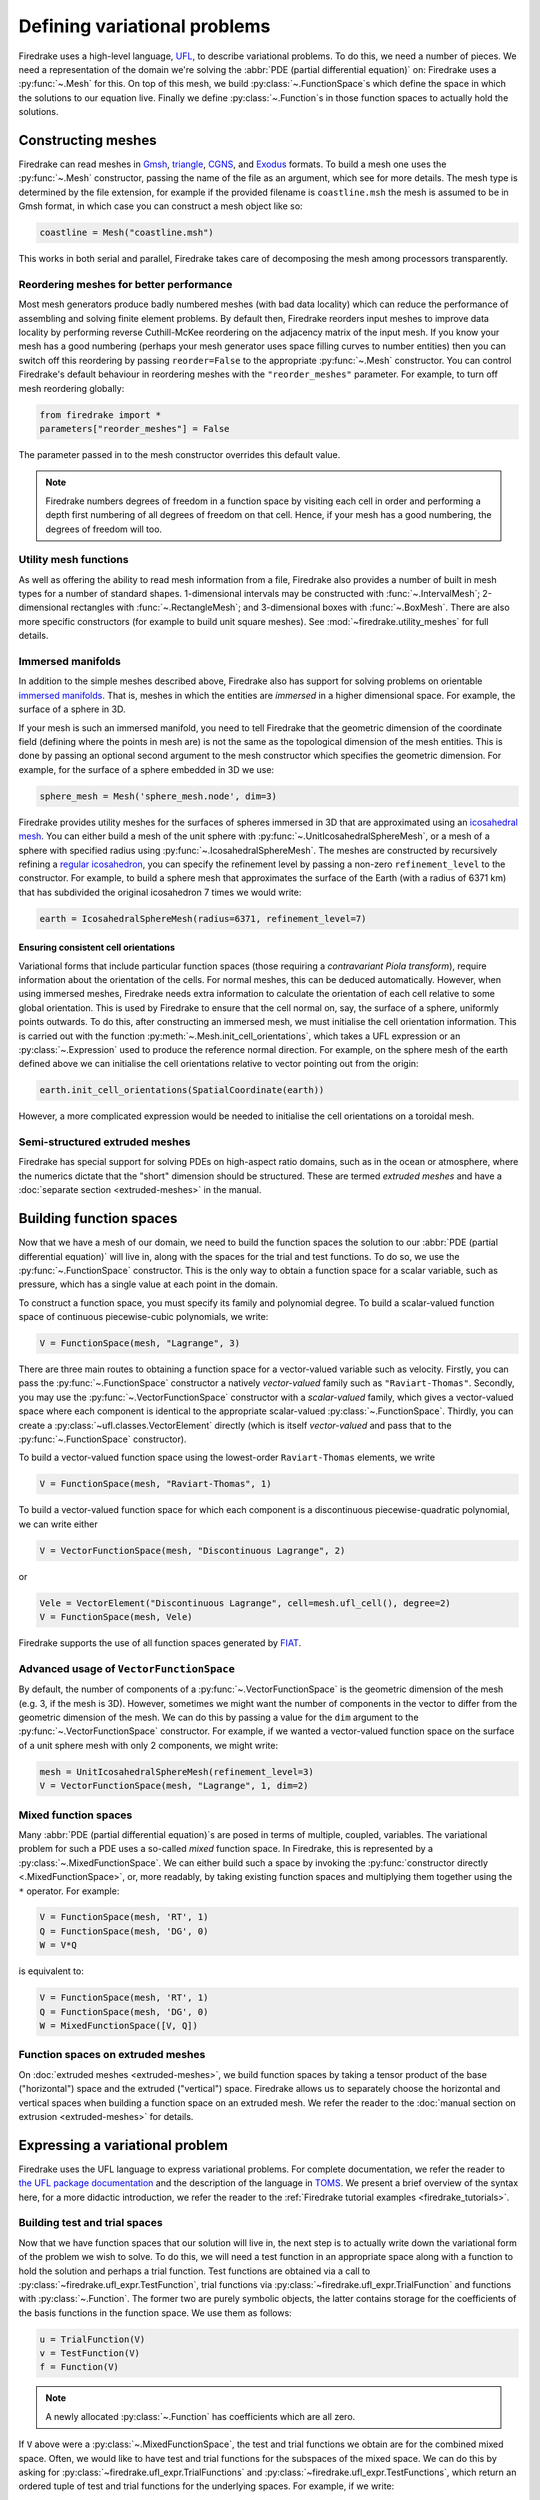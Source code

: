 .. only:: html

  .. contents::

Defining variational problems
=============================

Firedrake uses a high-level language, `UFL`_, to describe variational
problems.  To do this, we need a number of pieces.  We need a
representation of the domain we're solving the :abbr:`PDE (partial
differential equation)` on: Firedrake uses a
:py:func:`~.Mesh` for this.  On top of this mesh,
we build :py:class:`~.FunctionSpace`\s which
define the space in which the solutions to our equation live.  Finally
we define :py:class:`~.Function`\s in those
function spaces to actually hold the solutions.

Constructing meshes
-------------------

Firedrake can read meshes in `Gmsh`_, `triangle`_, `CGNS`_, and
`Exodus`_ formats.  To build a mesh one uses the :py:func:`~.Mesh`
constructor, passing the name of the file as an argument, which see
for more details.  The mesh type is determined by the file extension,
for example if the provided filename is ``coastline.msh`` the mesh is
assumed to be in Gmsh format, in which case you can construct a mesh
object like so:

.. code-block:: python

   coastline = Mesh("coastline.msh")

This works in both serial and parallel, Firedrake takes care of
decomposing the mesh among processors transparently.

Reordering meshes for better performance
~~~~~~~~~~~~~~~~~~~~~~~~~~~~~~~~~~~~~~~~

Most mesh generators produce badly numbered meshes (with bad data
locality) which can reduce the performance of assembling and solving
finite element problems.  By default then, Firedrake reorders input
meshes to improve data locality by performing reverse Cuthill-McKee
reordering on the adjacency matrix of the input mesh.  If you know
your mesh has a good numbering (perhaps your mesh generator uses space
filling curves to number entities) then you can switch off this
reordering by passing ``reorder=False`` to the appropriate
:py:func:`~.Mesh` constructor.  You can control Firedrake's default
behaviour in reordering meshes with the ``"reorder_meshes"``
parameter.  For example, to turn off mesh reordering globally:

.. code-block:: python

   from firedrake import *
   parameters["reorder_meshes"] = False

The parameter passed in to the mesh constructor overrides this default
value.

.. note::

   Firedrake numbers degrees of freedom in a function space by
   visiting each cell in order and performing a depth first numbering
   of all degrees of freedom on that cell.  Hence, if your mesh has a
   good numbering, the degrees of freedom will too.

.. _utility_mesh_functions:

Utility mesh functions
~~~~~~~~~~~~~~~~~~~~~~

As well as offering the ability to read mesh information from a file,
Firedrake also provides a number of built in mesh types for a number
of standard shapes.  1-dimensional intervals may be constructed with
:func:`~.IntervalMesh`; 2-dimensional rectangles with
:func:`~.RectangleMesh`; and 3-dimensional boxes with
:func:`~.BoxMesh`.  There are also more specific constructors (for
example to build unit square meshes).  See
:mod:`~firedrake.utility_meshes` for full details.


Immersed manifolds
~~~~~~~~~~~~~~~~~~

In addition to the simple meshes described above, Firedrake also has
support for solving problems on orientable `immersed manifolds
<submanifold_>`_.  That is, meshes in which the entities are
*immersed* in a higher dimensional space.  For example, the surface of
a sphere in 3D.

If your mesh is such an immersed manifold, you need to tell Firedrake
that the geometric dimension of the coordinate field (defining where
the points in mesh are) is not the same as the topological dimension
of the mesh entities.  This is done by passing an optional second
argument to the mesh constructor which specifies the geometric
dimension.  For example, for the surface of a sphere embedded in 3D we
use:

.. code-block:: python
   
   sphere_mesh = Mesh('sphere_mesh.node', dim=3)

Firedrake provides utility meshes for the surfaces of spheres immersed
in 3D that are approximated using an `icosahedral mesh`_.  You can
either build a mesh of the unit sphere with
:py:func:`~.UnitIcosahedralSphereMesh`, or a mesh of a
sphere with specified radius using
:py:func:`~.IcosahedralSphereMesh`.  The meshes are
constructed by recursively refining a `regular icosahedron
<icosahedron_>`_, you can specify the refinement level by passing a
non-zero ``refinement_level`` to the constructor.  For example, to
build a sphere mesh that approximates the surface of the Earth (with a
radius of 6371 km) that has subdivided the original icosahedron 7
times we would write:

.. code-block:: python

   earth = IcosahedralSphereMesh(radius=6371, refinement_level=7)

Ensuring consistent cell orientations
+++++++++++++++++++++++++++++++++++++

Variational forms that include particular function spaces (those
requiring a *contravariant Piola transform*), require information
about the orientation of the cells.  For normal meshes, this can be
deduced automatically. However, when using immersed meshes, Firedrake
needs extra information to calculate the orientation of each cell
relative to some global orientation. This
is used by Firedrake to ensure that the cell normal on,
say, the surface of a sphere, uniformly points outwards.  To do this,
after constructing an immersed mesh, we must initialise the cell
orientation information.  This is carried out with the function
:py:meth:`~.Mesh.init_cell_orientations`, which
takes a UFL expression or an :py:class:`~.Expression` used to produce
the reference normal direction.  For example, on the sphere mesh of
the earth defined above we can initialise the cell orientations
relative to vector pointing out from the origin:

.. code-block:: python

   earth.init_cell_orientations(SpatialCoordinate(earth))

However, a more complicated expression would be needed to initialise
the cell orientations on a toroidal mesh.


Semi-structured extruded meshes
~~~~~~~~~~~~~~~~~~~~~~~~~~~~~~~

Firedrake has special support for solving PDEs on high-aspect ratio
domains, such as in the ocean or atmosphere, where the numerics
dictate that the "short" dimension should be structured.  These are
termed *extruded meshes* and have a :doc:`separate section
<extruded-meshes>` in the manual.

Building function spaces
------------------------

Now that we have a mesh of our domain, we need to build the function
spaces the solution to our :abbr:`PDE (partial differential equation)`
will live in, along with the spaces for the trial and test functions.
To do so, we use the :py:func:`~.FunctionSpace` constructor.
This is the only way to obtain a function space for a scalar variable,
such as pressure, which has a single value at each point in the
domain.

To construct a function space, you must specify its family and
polynomial degree. To build a scalar-valued function space of
continuous piecewise-cubic polynomials, we write:

.. code-block:: python

   V = FunctionSpace(mesh, "Lagrange", 3)

There are three main routes to obtaining a function space for a
vector-valued variable such as velocity. Firstly, you can pass the
:py:func:`~.FunctionSpace` constructor a natively *vector-valued*
family such as ``"Raviart-Thomas"``. Secondly, you may use the
:py:func:`~.VectorFunctionSpace` constructor with a *scalar-valued*
family, which gives a vector-valued space where each component is
identical to the appropriate scalar-valued
:py:class:`~.FunctionSpace`.  Thirdly, you can create a
:py:class:`~ufl.classes.VectorElement` directly (which is itself
*vector-valued* and pass that to the :py:func:`~.FunctionSpace`
constructor).

To build a vector-valued function space using the lowest-order
``Raviart-Thomas`` elements, we write

.. code-block:: python

   V = FunctionSpace(mesh, "Raviart-Thomas", 1)

To build a vector-valued function space for which each component
is a discontinuous piecewise-quadratic polynomial, we can write either

.. code-block:: python

   V = VectorFunctionSpace(mesh, "Discontinuous Lagrange", 2)

or

.. code-block:: python

   Vele = VectorElement("Discontinuous Lagrange", cell=mesh.ufl_cell(), degree=2)
   V = FunctionSpace(mesh, Vele)

Firedrake supports the use of all function spaces generated by
`FIAT`_.

Advanced usage of ``VectorFunctionSpace``
~~~~~~~~~~~~~~~~~~~~~~~~~~~~~~~~~~~~~~~~~

By default, the number of components of a
:py:func:`~.VectorFunctionSpace` is the geometric dimension of the
mesh (e.g. 3, if the mesh is 3D). However, sometimes we might want
the number of components in the vector to differ from the geometric
dimension of the mesh. We can do this by passing a value for the
``dim`` argument to the :py:func:`~.VectorFunctionSpace` constructor.
For example, if we wanted a vector-valued function space on the surface
of a unit sphere mesh with only 2 components, we might write:

.. code-block:: python

   mesh = UnitIcosahedralSphereMesh(refinement_level=3)
   V = VectorFunctionSpace(mesh, "Lagrange", 1, dim=2)


Mixed function spaces
~~~~~~~~~~~~~~~~~~~~~

Many :abbr:`PDE (partial differential equation)`\s are posed in terms
of multiple, coupled, variables. The variational problem for such a
PDE uses a so-called *mixed* function space. In Firedrake, this is
represented by a :py:class:`~.MixedFunctionSpace`.  We can either
build such a space by invoking the :py:func:`constructor directly
<.MixedFunctionSpace>`, or, more readably, by taking existing function
spaces and multiplying them together using the ``*`` operator.  For
example:

.. code-block:: python

   V = FunctionSpace(mesh, 'RT', 1)
   Q = FunctionSpace(mesh, 'DG', 0)
   W = V*Q

is equivalent to:

.. code-block:: python

   V = FunctionSpace(mesh, 'RT', 1)
   Q = FunctionSpace(mesh, 'DG', 0)
   W = MixedFunctionSpace([V, Q])


Function spaces on extruded meshes
~~~~~~~~~~~~~~~~~~~~~~~~~~~~~~~~~~

On :doc:`extruded meshes <extruded-meshes>`, we build function spaces
by taking a tensor product of the base ("horizontal") space and the
extruded ("vertical") space.  Firedrake allows us to separately choose
the horizontal and vertical spaces when building a function space on
an extruded mesh.  We refer the reader to the :doc:`manual section on
extrusion <extruded-meshes>` for details.


Expressing a variational problem
--------------------------------

Firedrake uses the UFL language to express variational problems.  For
complete documentation, we refer the reader to `the UFL package
documentation <UFL_package_>`_ and the description of the language in
`TOMS <UFL_>`_.  We present a brief overview of the syntax here,
for a more didactic introduction, we refer the reader to the
:ref:`Firedrake tutorial examples <firedrake_tutorials>`.

Building test and trial spaces
~~~~~~~~~~~~~~~~~~~~~~~~~~~~~~

Now that we have function spaces that our solution will live in, the
next step is to actually write down the variational form of the
problem we wish to solve.  To do this, we will need a test function in
an appropriate space along with a function to hold the solution and
perhaps a trial function.  Test functions are obtained via a call to
:py:class:`~firedrake.ufl_expr.TestFunction`, trial functions via
:py:class:`~firedrake.ufl_expr.TrialFunction` and functions with
:py:class:`~.Function`.  The former two are purely
symbolic objects, the latter contains storage for the coefficients of
the basis functions in the function space.  We use them as follows:

.. code-block:: python

   u = TrialFunction(V)
   v = TestFunction(V)
   f = Function(V)

.. note::

   A newly allocated :py:class:`~.Function` has
   coefficients which are all zero.

If ``V`` above were a
:py:class:`~.MixedFunctionSpace`, the test and
trial functions we obtain are for the combined mixed space.  Often, we
would like to have test and trial functions for the subspaces of the
mixed space.  We can do this by asking for
:py:class:`~firedrake.ufl_expr.TrialFunctions` and
:py:class:`~firedrake.ufl_expr.TestFunctions`, which return an ordered
tuple of test and trial functions for the underlying spaces.  For
example, if we write:

.. code-block:: python

   V = FunctionSpace(mesh, 'RT', 1)
   Q = FunctionSpace(mesh, 'DG', 0)
   W = V * Q

   u, p = TrialFunctions(W)
   v, q = TestFunctions(W)

then ``u`` and ``v`` will be, respectively, trial and test
functions for ``V``, while ``p`` and ``q`` will be trial and test
functions for ``Q``.

.. note::

   If we intend to build a variational problem on a mixed space, we
   cannot build the individual test and trial functions on the
   function spaces that were used to construct the mixed space
   directly.  The functions that we build must "know" that they come
   from a mixed space or else Firedrake will not be able to assemble
   the correct system of equations.


A first variational form
~~~~~~~~~~~~~~~~~~~~~~~~

With our test and trial functions defined, we can write down our first
variational form.  Let us consider solving the identity equation:

.. math::

   u = f \quad \mathrm{on} \, \Omega

where :math:`\Omega` is the unit square, using piecewise linear
polynomials for our solution.  We start with a mesh and build a
function space on it:

.. code-block:: python

   mesh = UnitSquareMesh(10, 10)
   V = FunctionSpace(mesh, "CG", 1)

now we need a test function, and since ``u`` is unknown, a trial
function:

.. code-block:: python

   u = TrialFunction(V)
   v = TestFunction(V)

finally we need a function to hold the right hand side :math:`f` which
we will populate with the x component of the coordinate field.

.. code-block:: python

   f = Function(V)
   x = SpatialCoordinate(mesh)
   f.interpolate(x[0])

For details on how :py:meth:`~.Function.interpolate` works, see the
:doc:`appropriate section in the manual <interpolation>`.  The
variational problem is to find :math:`u \in V` such that

.. math::

   \int_\Omega \! u v \, \mathrm{d}x = \int_\Omega \! f v \, \mathrm{d}x \quad
   \forall v \in V

we define the variational problem in UFL with:

.. code-block:: python

   a = u*v*dx
   L = f*v*dx

Where the ``dx`` indicates that the integration should be carried out
over the cells of the mesh.  UFL can also express integrals over the
boundary of the domain, using ``ds``, and the interior facets of the
domain, using ``dS``.

How to solve such variational problems is the subject of the
:doc:`next section <solving-interface>`, but for completeness we show
how to do it here.  First we define a function to hold the solution

.. code-block:: python

   s = Function(V)

and call :py:func:`~.solve` to solve the variational
problem:

.. code-block:: python

   solve(a == L, s)


Forms with constant coefficients
--------------------------------

Many PDEs will contain values that are constant over the whole mesh,
but may vary in time.  For example, a time-varying diffusivity, or a
time-dependent forcing function.  Although you can create a new form
for each new value of this constant, this will not be efficient, since
Firedrake must generate new code each time the value changes.  A
better option is to use a :py:class:`~.Constant` coefficient.  This
object behaves exactly like a :py:class:`~.Function`, except that it
has a single value over the whole mesh.  One may assign a new value to
the :py:class:`~.Constant` using the :py:meth:`~.Constant.assign`
method.  As an example, let us consider a form which contains a time
varying constant which we wish to assemble in a time loop.  We can use
a :py:class:`~.Constant` to do this:

.. code-block:: python

   ...
   t = 0
   dt = 0.1
   from math import exp
   c = Constant(exp(-t))
   # Exponentially decaying RHS
   L = f*v*c*dx
   while t < tend:
       solve(a == L, ...)
       t += dt
       c.assign(exp(-t))


.. warning::

   Although UFL supports computing the derivative of a form with
   respect to a :py:class:`~.Constant`, the resulting form will have
   an unknown in the reals, which is currently unsupported by
   Firedrake.

Incorporating boundary conditions
---------------------------------

Boundary conditions enter the variational problem in one of two ways.
`Natural` (often termed `Neumann` or `weak`) boundary conditions,
which prescribe values of the derivative of the solution, are
incorporated into the variational form.  `Essential` (often termed
`Dirichlet` or `strong`) boundary conditions, which prescribe values
of the solution, become prescriptions on the function space.  In
Firedrake, the former are naturally expressed as part of the
formulation of the variational problem, the latter are represented as
:py:class:`~.DirichletBC` objects and are applied when
solving the variational problem.  Construction of such a strong
boundary condition requires a function space (to impose the boundary
condition in), a value and a subdomain to apply the boundary condition
over:

.. code-block:: python

   bc = DirichletBC(V, value, subdomain_id)

The ``subdomain_id`` is an integer indicating which section of the
mesh the boundary condition should be applied to.  The subdomain ids
for the various :ref:`utility meshes <utility_mesh_functions>` are
described in their respective constructor documentation.  For
externally generated meshes, Firedrake just uses whichever ids the
mesh generator provided.  The ``value`` may be either a scalar, or
more generally an :py:class:`~.Expression`, :py:class:`~.Function` or
:py:class:`~.Constant` of the appropriate shape.  You may also supply
an iterable of literal constants:

.. code-block:: python

   bc = DirichletBC(V, (1.0, 2.0), 1)

Strong boundary conditions are applied in the solve by passing a list
of boundary condition objects:

.. code-block:: python

   solve(a == L, bcs=[bc])

See the :doc:`next section <solving-interface>` for a more complete
description of the interface Firedrake provides to solve PDEs.  The
details of how Firedrake applies strong boundary conditions are
slightly involved and therefore have :doc:`their own section
<boundary_conditions>` in the manual.

Specifying conditions on components of a space
~~~~~~~~~~~~~~~~~~~~~~~~~~~~~~~~~~~~~~~~~~~~~~

When solving a problem defined on either a
:class:`~.MixedFunctionSpace` or a rank-1 :class:`~.FunctionSpace`, it is
common to want to specify boundary values for only some of the
components.  In the former case, this is the only supported method of
setting boundary values, the latter also supports setting the value
for all components.  In both cases, the syntax is the same.  When
defining the :py:class:`~.DirichletBC` we must index the function space
used.  For example, to specify that the third component of a
:py:func:`~.VectorFunctionSpace` should take the boundary value 0, we write:

.. code-block:: python

   V = VectorFunctionSpace(mesh, ...)
   bc = DirichletBC(V.sub(2), Constant(0), boundary_ids)

Note that when indexing a :py:class:`~.MixedFunctionSpace` in this
manner, one pulls out the indexed sub-space, rather than a component.
For example, to specify the velocity values in a Taylor-Hood
discretisation we write:

.. code-block:: python

   V = VectorFunctionSpace(mesh, "CG", 2)
   P = FunctionSpace(mesh, "CG", 1)
   W = V*P

   bcv = DirichletBC(W.sub(0), Constant((0, 0)), boundary_ids)

If we only wanted to specify a single component, we would have to
index twice.  For example, specifying that the x-component of the
velocity is zero, using the same function space definitions:

.. code-block:: python

   bcv_x = DirichletBC(W.sub(0).sub(0), Constant(0), boundary_ids)

.. note::

   Extruded meshes have full support for indexing
   :py:class:`~.MixedFunctionSpace`\s, but currently do not support
   indexing on :py:func:`~.VectorFunctionSpace`\s.

Boundary conditions in discontinuous spaces
~~~~~~~~~~~~~~~~~~~~~~~~~~~~~~~~~~~~~~~~~~~

The default method Firedrake uses to determine where to apply strong
boundary conditions is :py:data:`"topological"`, meaning that nodes
topologically associated with a boundary facet will be included.  In
discontinuous spaces, however, the nodes to be included do not all
live on boundary facets, in this case, you should use the
:py:data:`"geometric"` method for determining boundary condition
nodes.  In this case, nodes associated with basis functions that do
not vanish on the boundary are included.  This method can be used to
impose strong boundary conditions on discontinuous galerkin spaces, or
no-slip conditions on :math:`H(\textrm{div})` spaces.  To select the method used for
determining boundary condition nodes, use the :py:data:`method`
argument to the :py:class:`DirichletBC` constructor.  For example, to
select geometric boundary node determination we would write:

.. code-block:: python

   V = FunctionSpace(mesh, 'DG', 2)
   bc = DirichletBC(V, 1.0, subdomain_id, method="geometric")
   ...


Time dependent boundary conditions
~~~~~~~~~~~~~~~~~~~~~~~~~~~~~~~~~~

Imposition of time-dependent boundary conditions can by carried out by
modifying the value in the appropriate :py:class:`~.DirichletBC`
object.  Note that if you use a literal value to initialise the
boundary condition object within the timestepping loop, this will
necessitate a recompilation of code every time the boundary condition
changes.  For this reason we either recommend using a
:py:class:`~.Constant` if the boundary condition is spatially uniform,
or a UFL expression if it has both space and
time-dependence.  For example, a purely time-varying boundary
condition might be implemented as:

.. code-block:: python

   c = Constant(sin(t))
   bc = DirichletBC(V, c, 1)
   while t < T:
       solve(F == 0, bcs=[bc])
       t += dt
       c.assign(sin(t))

If the boundary condition instead has both space and time dependence
we can write:

.. code-block:: python

   c = Constant(t)
   e = sin(x[0]*c)
   bc = DirichletBC(V, e, 1)
   while t < T:
       solve(F == 0, bcs=[bc])
       t += dt
       c.assign(t)

More complicated forms
----------------------

UFL is a fully-fledged language for expressing variational problems,
and hence has operators for all appropriate vector calculus operations
along with special support for discontinuous galerkin methods in the
form of symbolic expressions for facet averages and jumps.  For an
introduction to these concepts we refer the user to the `UFL manual
<UFL_package_>`_ as well as the :ref:`Firedrake tutorials
<firedrake_tutorials>` which cover a wider variety of different
problems.


.. _icosahedral mesh: https://en.wikipedia.org/wiki/Geodesic_grid
.. _icosahedron: https://en.wikipedia.org/wiki/Icosahedron
.. _triangle: http://www.cs.cmu.edu/~quake/triangle.html
.. _Gmsh: http://gmsh.info/
.. _CGNS: http://cgns.github.io/
.. _Exodus: https://gsjaardema.github.io/seacas/exodusII-new.pdf
.. _UFL: http://arxiv.org/abs/1211.4047
.. _UFL_package: http://fenics-ufl.readthedocs.io/en/latest/
.. _FIAT: https://github.com/firedrakeproject/fiat
.. _submanifold: https://en.wikipedia.org/wiki/Submanifold
